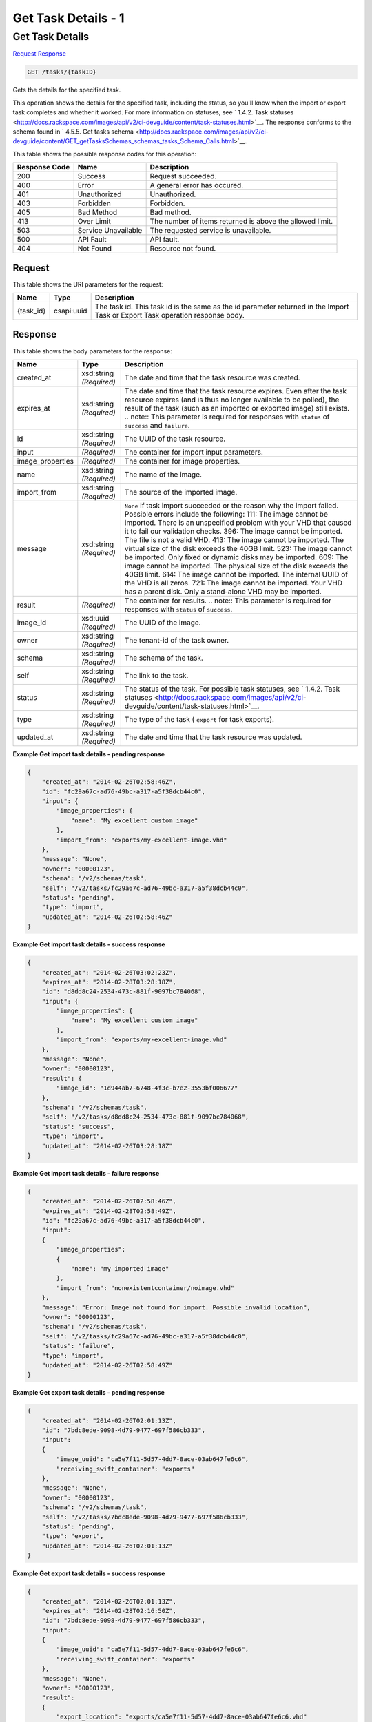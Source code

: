 
.. THIS OUTPUT IS GENERATED FROM THE WADL. DO NOT EDIT.

=============================================================================
Get Task Details -  1
=============================================================================

Get Task Details
~~~~~~~~~~~~~~~~~~~~~~~~~

`Request <get-get-task-details-tasks-taskid.html#request>`__
`Response <get-get-task-details-tasks-taskid.html#response>`__

.. code::

    GET /tasks/{taskID}

Gets the details for the specified task.

This operation shows the details for the specified task, including the status, so you'll know when the import or export task completes and whether it worked. For more information on statuses, see ` 1.4.2. Task statuses <http://docs.rackspace.com/images/api/v2/ci-devguide/content/task-statuses.html>`__. The response conforms to the schema found in ` 4.5.5. Get tasks schema <http://docs.rackspace.com/images/api/v2/ci-devguide/content/GET_getTasksSchemas_schemas_tasks_Schema_Calls.html>`__.



This table shows the possible response codes for this operation:


+--------------------------+-------------------------+-------------------------+
|Response Code             |Name                     |Description              |
+==========================+=========================+=========================+
|200                       |Success                  |Request succeeded.       |
+--------------------------+-------------------------+-------------------------+
|400                       |Error                    |A general error has      |
|                          |                         |occured.                 |
+--------------------------+-------------------------+-------------------------+
|401                       |Unauthorized             |Unauthorized.            |
+--------------------------+-------------------------+-------------------------+
|403                       |Forbidden                |Forbidden.               |
+--------------------------+-------------------------+-------------------------+
|405                       |Bad Method               |Bad method.              |
+--------------------------+-------------------------+-------------------------+
|413                       |Over Limit               |The number of items      |
|                          |                         |returned is above the    |
|                          |                         |allowed limit.           |
+--------------------------+-------------------------+-------------------------+
|503                       |Service Unavailable      |The requested service is |
|                          |                         |unavailable.             |
+--------------------------+-------------------------+-------------------------+
|500                       |API Fault                |API fault.               |
+--------------------------+-------------------------+-------------------------+
|404                       |Not Found                |Resource not found.      |
+--------------------------+-------------------------+-------------------------+


Request
^^^^^^^^^^^^^^^^^

This table shows the URI parameters for the request:

+--------------------------+-------------------------+-------------------------+
|Name                      |Type                     |Description              |
+==========================+=========================+=========================+
|{task_id}                 |csapi:uuid               |The task id. This task   |
|                          |                         |id is the same as the id |
|                          |                         |parameter returned in    |
|                          |                         |the Import Task or       |
|                          |                         |Export Task operation    |
|                          |                         |response body.           |
+--------------------------+-------------------------+-------------------------+








Response
^^^^^^^^^^^^^^^^^^


This table shows the body parameters for the response:

+-----------------+--------------+---------------------------------------------+
|Name             |Type          |Description                                  |
+=================+==============+=============================================+
|created_at       |xsd:string    |The date and time that the task resource was |
|                 |*(Required)*  |created.                                     |
+-----------------+--------------+---------------------------------------------+
|expires_at       |xsd:string    |The date and time that the task resource     |
|                 |*(Required)*  |expires. Even after the task resource        |
|                 |              |expires (and is thus no longer available to  |
|                 |              |be polled), the result of the task (such as  |
|                 |              |an imported or exported image) still exists. |
|                 |              |.. note:: This parameter is required for     |
|                 |              |responses with ``status`` of ``success`` and |
|                 |              |``failure``.                                 |
+-----------------+--------------+---------------------------------------------+
|id               |xsd:string    |The UUID of the task resource.               |
|                 |*(Required)*  |                                             |
+-----------------+--------------+---------------------------------------------+
|input            |*(Required)*  |The container for import input parameters.   |
+-----------------+--------------+---------------------------------------------+
|image_properties |*(Required)*  |The container for image properties.          |
+-----------------+--------------+---------------------------------------------+
|name             |xsd:string    |The name of the image.                       |
|                 |*(Required)*  |                                             |
+-----------------+--------------+---------------------------------------------+
|import_from      |xsd:string    |The source of the imported image.            |
|                 |*(Required)*  |                                             |
+-----------------+--------------+---------------------------------------------+
|message          |xsd:string    |``None`` if task import succeeded or the     |
|                 |*(Required)*  |reason why the import failed. Possible       |
|                 |              |errors include the following: 111: The image |
|                 |              |cannot be imported. There is an unspecified  |
|                 |              |problem with your VHD that caused it to fail |
|                 |              |our validation checks. 396: The image cannot |
|                 |              |be imported. The file is not a valid VHD.    |
|                 |              |413: The image cannot be imported. The       |
|                 |              |virtual size of the disk exceeds the 40GB    |
|                 |              |limit. 523: The image cannot be imported.    |
|                 |              |Only fixed or dynamic disks may be imported. |
|                 |              |609: The image cannot be imported. The       |
|                 |              |physical size of the disk exceeds the 40GB   |
|                 |              |limit. 614: The image cannot be imported.    |
|                 |              |The internal UUID of the VHD is all zeros.   |
|                 |              |721: The image cannot be imported. Your VHD  |
|                 |              |has a parent disk. Only a stand-alone VHD    |
|                 |              |may be imported.                             |
+-----------------+--------------+---------------------------------------------+
|result           |*(Required)*  |The container for results. .. note:: This    |
|                 |              |parameter is required for responses with     |
|                 |              |``status`` of ``success``.                   |
+-----------------+--------------+---------------------------------------------+
|image_id         |xsd:uuid      |The UUID of the image.                       |
|                 |*(Required)*  |                                             |
+-----------------+--------------+---------------------------------------------+
|owner            |xsd:string    |The tenant-id of the task owner.             |
|                 |*(Required)*  |                                             |
+-----------------+--------------+---------------------------------------------+
|schema           |xsd:string    |The schema of the task.                      |
|                 |*(Required)*  |                                             |
+-----------------+--------------+---------------------------------------------+
|self             |xsd:string    |The link to the task.                        |
|                 |*(Required)*  |                                             |
+-----------------+--------------+---------------------------------------------+
|status           |xsd:string    |The status of the task. For possible task    |
|                 |*(Required)*  |statuses, see ` 1.4.2. Task statuses         |
|                 |              |<http://docs.rackspace.com/images/api/v2/ci- |
|                 |              |devguide/content/task-statuses.html>`__.     |
+-----------------+--------------+---------------------------------------------+
|type             |xsd:string    |The type of the task ( ``export`` for task   |
|                 |*(Required)*  |exports).                                    |
+-----------------+--------------+---------------------------------------------+
|updated_at       |xsd:string    |The date and time that the task resource was |
|                 |*(Required)*  |updated.                                     |
+-----------------+--------------+---------------------------------------------+





**Example Get import task details - pending response**


.. code::

    {
        "created_at": "2014-02-26T02:58:46Z", 
        "id": "fc29a67c-ad76-49bc-a317-a5f38dcb44c0", 
        "input": {
            "image_properties": {
                "name": "My excellent custom image"
            }, 
            "import_from": "exports/my-excellent-image.vhd"
        }, 
        "message": "None", 
        "owner": "00000123", 
        "schema": "/v2/schemas/task", 
        "self": "/v2/tasks/fc29a67c-ad76-49bc-a317-a5f38dcb44c0", 
        "status": "pending", 
        "type": "import", 
        "updated_at": "2014-02-26T02:58:46Z"
    }
     


**Example Get import task details - success response**


.. code::

    {
        "created_at": "2014-02-26T03:02:23Z", 
        "expires_at": "2014-02-28T03:28:18Z", 
        "id": "d8dd8c24-2534-473c-881f-9097bc784068", 
        "input": {
            "image_properties": {
                "name": "My excellent custom image"
            }, 
            "import_from": "exports/my-excellent-image.vhd"
        }, 
        "message": "None", 
        "owner": "00000123", 
        "result": {
            "image_id": "1d944ab7-6748-4f3c-b7e2-3553bf006677"
        }, 
        "schema": "/v2/schemas/task", 
        "self": "/v2/tasks/d8dd8c24-2534-473c-881f-9097bc784068", 
        "status": "success", 
        "type": "import", 
        "updated_at": "2014-02-26T03:28:18Z"
    }


**Example Get import task details - failure response**


.. code::

    {
        "created_at": "2014-02-26T02:58:46Z", 
        "expires_at": "2014-02-28T02:58:49Z", 
        "id": "fc29a67c-ad76-49bc-a317-a5f38dcb44c0", 
        "input": 
        {
            "image_properties": 
            {
                "name": "my imported image"
            }, 
            "import_from": "nonexistentcontainer/noimage.vhd"
        }, 
        "message": "Error: Image not found for import. Possible invalid location", 
        "owner": "00000123", 
        "schema": "/v2/schemas/task", 
        "self": "/v2/tasks/fc29a67c-ad76-49bc-a317-a5f38dcb44c0", 
        "status": "failure", 
        "type": "import", 
        "updated_at": "2014-02-26T02:58:49Z"
    }


**Example Get export task details - pending response**


.. code::

    {
        "created_at": "2014-02-26T02:01:13Z", 
        "id": "7bdc8ede-9098-4d79-9477-697f586cb333", 
        "input": 
        {
            "image_uuid": "ca5e7f11-5d57-4dd7-8ace-03ab647fe6c6", 
            "receiving_swift_container": "exports"
        }, 
        "message": "None", 
        "owner": "00000123", 
        "schema": "/v2/schemas/task", 
        "self": "/v2/tasks/7bdc8ede-9098-4d79-9477-697f586cb333", 
        "status": "pending", 
        "type": "export", 
        "updated_at": "2014-02-26T02:01:13Z"
    }


**Example Get export task details - success response**


.. code::

    {
        "created_at": "2014-02-26T02:01:13Z", 
        "expires_at": "2014-02-28T02:16:50Z", 
        "id": "7bdc8ede-9098-4d79-9477-697f586cb333", 
        "input": 
        {
            "image_uuid": "ca5e7f11-5d57-4dd7-8ace-03ab647fe6c6", 
            "receiving_swift_container": "exports"
        }, 
        "message": "None", 
        "owner": "00000123", 
        "result": 
        {
            "export_location": "exports/ca5e7f11-5d57-4dd7-8ace-03ab647fe6c6.vhd"
        }, 
        "schema": "/v2/schemas/task", 
        "self": "/v2/tasks/7bdc8ede-9098-4d79-9477-697f586cb333", 
        "status": "success", 
        "type": "export", 
        "updated_at": "2014-02-26T02:16:50Z"
    }


**Example Get export task details - failure response**


.. code::

    {
        "created_at": "2014-02-26T02:04:18Z", 
        "expires_at": "2014-02-28T02:25:12Z", 
        "id": "baef2134-9c33-47b9-9d63-c29a2a224715", 
        "input": 
        {
            "image_uuid": "ca5e7f11-5d57-4dd7-8ace-03ab647fe6c6", 
            "receiving_swift_container": "exports"
        }, 
        "message": "Swift already has an object with id 'ca5e7f11-5d57-4dd7-8ace-03ab647fe6c6.vhd' in container 'exports'", 
        "owner": "00000123",
        "schema": "/v2/schemas/task", 
        "self": "/v2/tasks/baef2134-9c33-47b9-9d63-c29a2a224715", 
        "status": "failure", 
        "type": "export", 
        "updated_at": "2014-02-26T02:25:12Z"
    }

